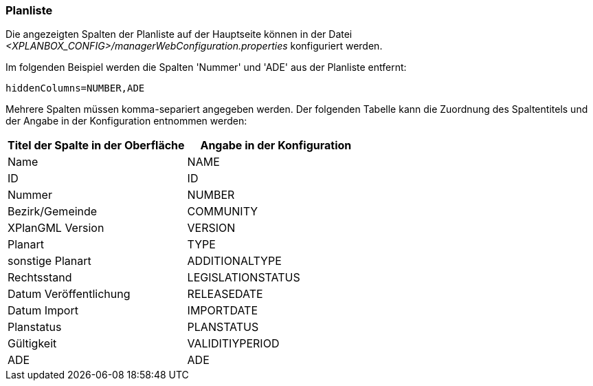 [[planliste]]
=== Planliste

Die angezeigten Spalten der Planliste auf der Hauptseite können in der Datei _<XPLANBOX_CONFIG>/managerWebConfiguration.properties_ konfiguriert werden.

Im folgenden Beispiel werden die Spalten 'Nummer' und 'ADE' aus der Planliste entfernt:

----
hiddenColumns=NUMBER,ADE
----

Mehrere Spalten müssen komma-separiert angegeben werden. Der folgenden Tabelle kann die Zuordnung des Spaltentitels und der Angabe in der Konfiguration entnommen werden:


|===
|Titel der Spalte in der Oberfläche |Angabe in der Konfiguration

|Name
|NAME

|ID
|ID

|Nummer
|NUMBER

|Bezirk/Gemeinde
|COMMUNITY

|XPlanGML Version
|VERSION

|Planart
|TYPE

|sonstige Planart
|ADDITIONALTYPE

|Rechtsstand
|LEGISLATIONSTATUS

|Datum Veröffentlichung
|RELEASEDATE

|Datum Import
|IMPORTDATE

|Planstatus
|PLANSTATUS

|Gültigkeit
|VALIDITIYPERIOD

|ADE
|ADE
|===
